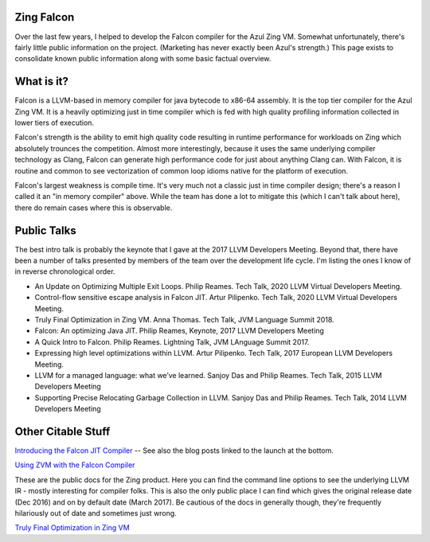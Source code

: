 Zing Falcon
-----------

Over the last few years, I helped to develop the Falcon compiler for the Azul Zing VM.  Somewhat unfortunately, there's fairly little public information on the project.  (Marketing has never exactly been Azul's strength.)  This page exists to consolidate known public information along with some basic factual overview.  

What is it?
------------
Falcon is a LLVM-based in memory compiler for java bytecode to x86-64 assembly.  It is the top tier compiler for the Azul Zing VM.  It is a heavily optimizing just in time compiler which is fed with high quality profiling information collected in lower tiers of execution.  

Falcon's strength is the ability to emit high quality code resulting in runtime performance for workloads on Zing which absolutely trounces the competition.  Almost more interestingly, because it uses the same underlying compiler technology as Clang, Falcon can generate high performance code for just about anything Clang can.  With Falcon, it is routine and common to see vectorization of common loop idioms native for the platform of execution.

Falcon's largest weakness is compile time.  It's very much not a classic just in time compiler design; there's a reason I called it an "in memory compiler" above.  While the team has done a lot to mitigate this (which I can't talk about here), there do remain cases where this is observable.  

Public Talks
-------------

The best intro talk is probably the keynote that I gave at the 2017 LLVM Developers Meeting.  Beyond that, there have been a number of talks presented by members of the team over the development life cycle.  I'm listing the ones I know of in reverse chronological order.  

* An Update on Optimizing Multiple Exit Loops. Philip Reames. Tech Talk, 2020 LLVM Virtual Developers Meeting.
* Control-flow sensitive escape analysis in Falcon JIT. Artur Pilipenko. Tech Talk, 2020 LLVM Virtual Developers Meeting.
* Truly Final Optimization in Zing VM.  Anna Thomas. Tech Talk, JVM Language Summit 2018.
* Falcon: An optimizing Java JIT. Philip Reames, Keynote, 2017 LLVM Developers Meeting 
* A Quick Intro to Falcon.  Philip Reames.  Lightning Talk, JVM LAnguage Summit 2017.
* Expressing high level optimizations within LLVM. Artur Pilipenko. Tech Talk, 2017 European LLVM Developers Meeting.
* LLVM for a managed language: what we’ve learned. Sanjoy Das and Philip Reames. Tech Talk, 2015 LLVM Developers Meeting
* Supporting Precise Relocating Garbage Collection in LLVM. Sanjoy Das and Philip Reames. Tech Talk, 2014 LLVM Developers Meeting

Other Citable Stuff
-------------------
`Introducing the Falcon JIT Compiler <https://www.azul.com/products/zing/falcon-jit-compiler/>`_  -- See also the blog posts linked to the launch at the bottom.  

`Using ZVM with the Falcon Compiler <https://docs.azul.com/zing/UseZVM_FalconCompiler.htm>`_ 

These are the public docs for the Zing product.  Here you can find the command line options to see the underlying LLVM IR - mostly interesting for compiler folks.  This is also the only public place I can find which gives the original release date (Dec 2016) and on by default date (March 2017).  Be cautious of the docs in generally though, they're frequently hilariously out of date and sometimes just wrong.  

`Truly Final Optimization in Zing VM <https://medium.com/azulsystems/truly-final-optimization-in-zing-vm-283d28418e55>`_
